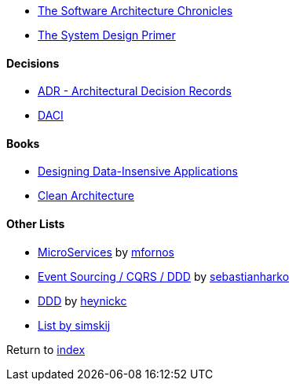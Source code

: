 * https://herbertograca.com/2017/07/03/the-software-architecture-chronicles/[The Software Architecture Chronicles]
* https://github.com/donnemartin/system-design-primer[The System Design Primer]

#### Decisions

* https://adr.github.io/[ADR - Architectural Decision Records]
* https://www.atlassian.com/team-playbook/plays/daci[DACI]

#### Books

* http://dataintensive.net[Designing Data-Insensive Applications]
* https://www.amazon.com/Clean-Architecture-Craftsmans-Software-Structure/dp/0134494164[Clean Architecture]

#### Other Lists

* https://github.com/mfornos/awesome-microservices[MicroServices] by https://github.com/mfornos[mfornos]
* https://github.com/sebastianharko/adv-es-cqrs-ddd[Event Sourcing / CQRS / DDD] by https://github.com/sebastianharko[sebastianharko]
* https://github.com/heynickc/awesome-ddd[DDD] by https://github.com/heynickc[heynickc]
* https://github.com/simskij/awesome-software-architecture[List by simskij]

Return to link:README.adoc[index]
